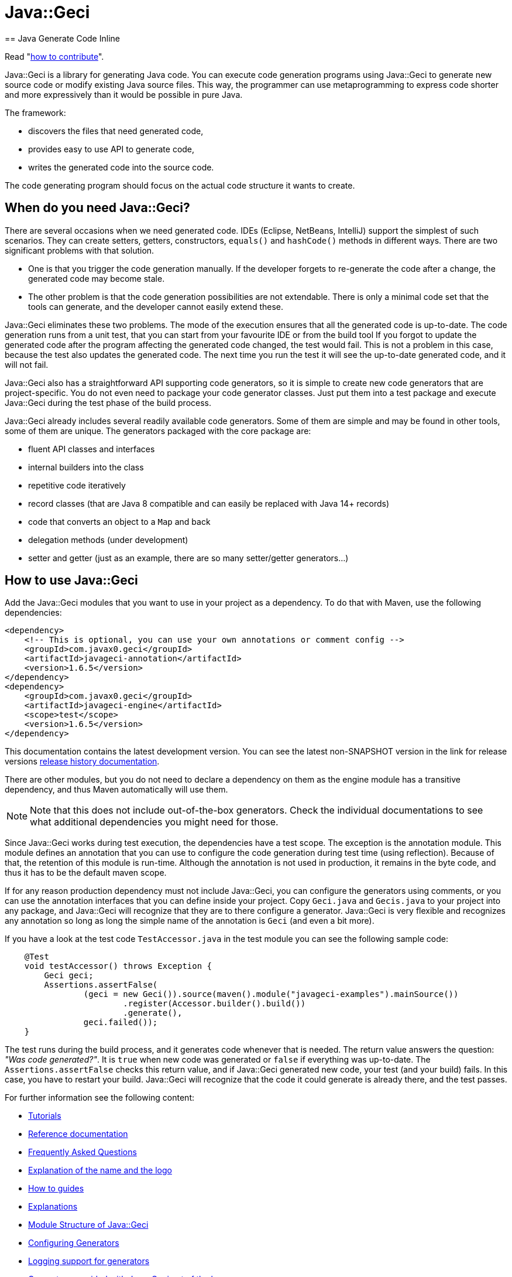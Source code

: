 = Java::Geci
== Java Generate Code Inline

Read "link:CONTRIBUTE.md[how to contribute]".

Java::Geci is a library for generating Java code.
You can execute code generation programs using Java::Geci to generate new source code or modify existing Java source files.
This way, the programmer can use metaprogramming to express code shorter and more expressively than it would be possible in pure Java.

The framework:

* discovers the files that need generated code,

* provides easy to use API to generate code,

* writes the generated code into the source code.

The code generating program should focus on the actual code structure it wants to create.

== When do you need Java::Geci?

There are several occasions when we need generated code.
IDEs (Eclipse, NetBeans, IntelliJ) support the simplest of such scenarios.
They can create setters, getters, constructors, `equals()` and `hashCode()` methods in different ways.
There are two significant problems with that solution.

* One is that you trigger the code generation manually.
If the developer forgets to re-generate the code after a change, the generated code may become stale.

* The other problem is that the code generation possibilities are not extendable.
There is only a minimal code set that the tools can generate, and the developer cannot easily extend these.

Java::Geci eliminates these two problems.
The mode of the execution ensures that all the generated code is up-to-date.
The code generation runs from a unit test, that you can start from your favourite IDE or from the build tool
If you forgot to update the generated code after the program affecting the generated code changed, the test would fail.
This is not a problem in this case, because the test also updates the generated code.
The next time you run the test it will see the up-to-date generated code, and it will not fail.

Java::Geci also has a straightforward API supporting code generators, so it is simple to create new code generators that are project-specific.
You do not even need to package your code generator classes.
Just put them into a test package and execute Java::Geci during the test phase of the build process.

Java::Geci already includes several readily available code generators.
Some of them are simple and may be found in other tools, some of them are unique.
The generators packaged with the core package are:

* fluent API classes and interfaces
* internal builders into the class
* repetitive code iteratively
* record classes (that are Java 8 compatible and can easily be replaced with Java 14+ records)
* code that converts an object to a `Map` and back
* delegation methods (under development)
* setter and getter (just as an example, there are so many setter/getter generators…)

== How to use Java::Geci

Add the Java::Geci modules that you want to use in your project as a dependency.
To do that with Maven, use the following dependencies:

[source,xml]
----
<dependency>
    <!-- This is optional, you can use your own annotations or comment config -->
    <groupId>com.javax0.geci</groupId>
    <artifactId>javageci-annotation</artifactId>
    <version>1.6.5</version>
</dependency>
<dependency>
    <groupId>com.javax0.geci</groupId>
    <artifactId>javageci-engine</artifactId>
    <scope>test</scope>
    <version>1.6.5</version>
</dependency>

----

This documentation contains the latest development version.
You can see the latest non-SNAPSHOT version in the link for release versions link:RELEASE.md[release history documentation].

There are other modules, but you do not need to declare a dependency on them as the engine module has a transitive dependency, and thus Maven automatically will use them.

NOTE: Note that this does not include out-of-the-box generators.
Check the individual documentations to see what additional dependencies you might need for those.

Since Java::Geci works during test execution, the dependencies have a test scope.
The exception is the annotation module.
This module defines an annotation that you can use to configure the code generation during test time (using reflection).
Because of that, the retention of this module is run-time.
Although the annotation is not used in production, it remains in the byte code, and thus it has to be the default maven scope.

If for any reason production dependency must not include Java::Geci, you can configure the generators using comments, or you can use the annotation interfaces that you can define inside your project.
Copy `Geci.java` and `Gecis.java` to your project into any package, and Java::Geci will recognize that they are to there configure a generator.
Java::Geci is very flexible and recognizes any annotation so long as long the simple name of the annotation is `Geci` (and even a bit more).

If you have a look at the test code `TestAccessor.java` in the test module you can see the following sample code:

[source,java]
----
    @Test
    void testAccessor() throws Exception {
        Geci geci;
        Assertions.assertFalse(
                (geci = new Geci()).source(maven().module("javageci-examples").mainSource())
                        .register(Accessor.builder().build())
                        .generate(),
                geci.failed());
    }
----

The test runs during the build process, and it generates code whenever that is needed.
The return value answers the question: _"Was code generated?"_.
It is `true` when new code was generated or `false` if everything was up-to-date.
The `Assertions.assertFalse` checks this return value, and if Java::Geci generated new code, your test (and your build) fails.
In this case, you have to restart your build. Java::Geci will recognize that the code it could generate is already there, and the test passes.

For further information see the following content:

* link:TUTORIAL.md[Tutorials]
* link:REFERENCE.adoc[Reference documentation]
* link:FAQ.md[Frequently Asked Questions]
* link:NAME.md[Explanation of the name and the logo]
* link:HOWTO.md[How to guides]
* link:EXPLANATION.md[Explanations]
* link:MODULES.md[Module Structure of Java::Geci]
* link:CONFIGURATION.md[Configuring Generators]
* link:LOGGING.md[Logging support for generators]
* link:GENERATORS.adoc.jam[Generators provided with Java::Geci out of the box]